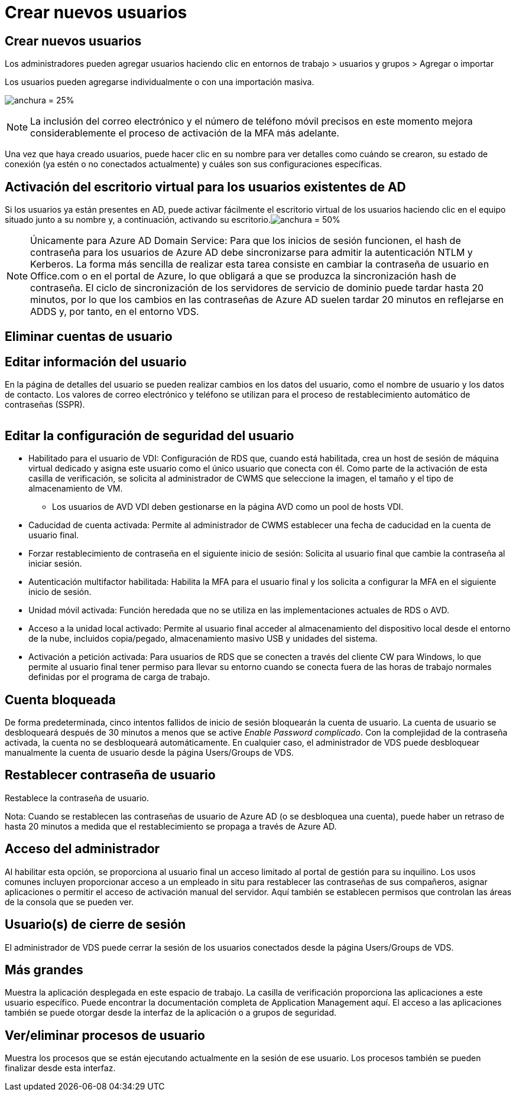 = Crear nuevos usuarios
:allow-uri-read: 




== Crear nuevos usuarios

Los administradores pueden agregar usuarios haciendo clic en entornos de trabajo > usuarios y grupos > Agregar o importar

Los usuarios pueden agregarse individualmente o con una importación masiva.

image:add_import_users.png["anchura = 25%"]


NOTE: La inclusión del correo electrónico y el número de teléfono móvil precisos en este momento mejora considerablemente el proceso de activación de la MFA más adelante.

Una vez que haya creado usuarios, puede hacer clic en su nombre para ver detalles como cuándo se crearon, su estado de conexión (ya estén o no conectados actualmente) y cuáles son sus configuraciones específicas.



== Activación del escritorio virtual para los usuarios existentes de AD

Si los usuarios ya están presentes en AD, puede activar fácilmente el escritorio virtual de los usuarios haciendo clic en el equipo situado junto a su nombre y, a continuación, activando su escritorio.image:Enable_desktop.png["anchura = 50%"]


NOTE: Únicamente para Azure AD Domain Service: Para que los inicios de sesión funcionen, el hash de contraseña para los usuarios de Azure AD debe sincronizarse para admitir la autenticación NTLM y Kerberos. La forma más sencilla de realizar esta tarea consiste en cambiar la contraseña de usuario en Office.com o en el portal de Azure, lo que obligará a que se produzca la sincronización hash de contraseña. El ciclo de sincronización de los servidores de servicio de dominio puede tardar hasta 20 minutos, por lo que los cambios en las contraseñas de Azure AD suelen tardar 20 minutos en reflejarse en ADDS y, por tanto, en el entorno VDS.



== Eliminar cuentas de usuario



== Editar información del usuario

En la página de detalles del usuario se pueden realizar cambios en los datos del usuario, como el nombre de usuario y los datos de contacto. Los valores de correo electrónico y teléfono se utilizan para el proceso de restablecimiento automático de contraseñas (SSPR).

image:user_detail.png[""]



== Editar la configuración de seguridad del usuario

* Habilitado para el usuario de VDI: Configuración de RDS que, cuando está habilitada, crea un host de sesión de máquina virtual dedicado y asigna este usuario como el único usuario que conecta con él. Como parte de la activación de esta casilla de verificación, se solicita al administrador de CWMS que seleccione la imagen, el tamaño y el tipo de almacenamiento de VM.
+
** Los usuarios de AVD VDI deben gestionarse en la página AVD como un pool de hosts VDI.


* Caducidad de cuenta activada: Permite al administrador de CWMS establecer una fecha de caducidad en la cuenta de usuario final.
* Forzar restablecimiento de contraseña en el siguiente inicio de sesión: Solicita al usuario final que cambie la contraseña al iniciar sesión.
* Autenticación multifactor habilitada: Habilita la MFA para el usuario final y los solicita a configurar la MFA en el siguiente inicio de sesión.
* Unidad móvil activada: Función heredada que no se utiliza en las implementaciones actuales de RDS o AVD.
* Acceso a la unidad local activado: Permite al usuario final acceder al almacenamiento del dispositivo local desde el entorno de la nube, incluidos copia/pegado, almacenamiento masivo USB y unidades del sistema.
* Activación a petición activada: Para usuarios de RDS que se conecten a través del cliente CW para Windows, lo que permite al usuario final tener permiso para llevar su entorno cuando se conecta fuera de las horas de trabajo normales definidas por el programa de carga de trabajo.




== Cuenta bloqueada

De forma predeterminada, cinco intentos fallidos de inicio de sesión bloquearán la cuenta de usuario. La cuenta de usuario se desbloqueará después de 30 minutos a menos que se active _Enable Password complicado_. Con la complejidad de la contraseña activada, la cuenta no se desbloqueará automáticamente. En cualquier caso, el administrador de VDS puede desbloquear manualmente la cuenta de usuario desde la página Users/Groups de VDS.



== Restablecer contraseña de usuario

Restablece la contraseña de usuario.

Nota: Cuando se restablecen las contraseñas de usuario de Azure AD (o se desbloquea una cuenta), puede haber un retraso de hasta 20 minutos a medida que el restablecimiento se propaga a través de Azure AD.



== Acceso del administrador

Al habilitar esta opción, se proporciona al usuario final un acceso limitado al portal de gestión para su inquilino. Los usos comunes incluyen proporcionar acceso a un empleado in situ para restablecer las contraseñas de sus compañeros, asignar aplicaciones o permitir el acceso de activación manual del servidor. Aquí también se establecen permisos que controlan las áreas de la consola que se pueden ver.



== Usuario(s) de cierre de sesión

El administrador de VDS puede cerrar la sesión de los usuarios conectados desde la página Users/Groups de VDS.



== Más grandes

Muestra la aplicación desplegada en este espacio de trabajo. La casilla de verificación proporciona las aplicaciones a este usuario específico. Puede encontrar la documentación completa de Application Management aquí. El acceso a las aplicaciones también se puede otorgar desde la interfaz de la aplicación o a grupos de seguridad.



== Ver/eliminar procesos de usuario

Muestra los procesos que se están ejecutando actualmente en la sesión de ese usuario. Los procesos también se pueden finalizar desde esta interfaz.
